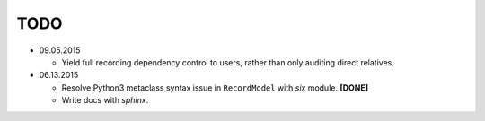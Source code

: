 TODO
====

* 09.05.2015

  - Yield full recording dependency control to users, rather than only auditing
    direct relatives.

* 06.13.2015
  
  - Resolve Python3 metaclass syntax issue in ``RecordModel`` with `six` module. **[DONE]**
  - Write docs with `sphinx`.
